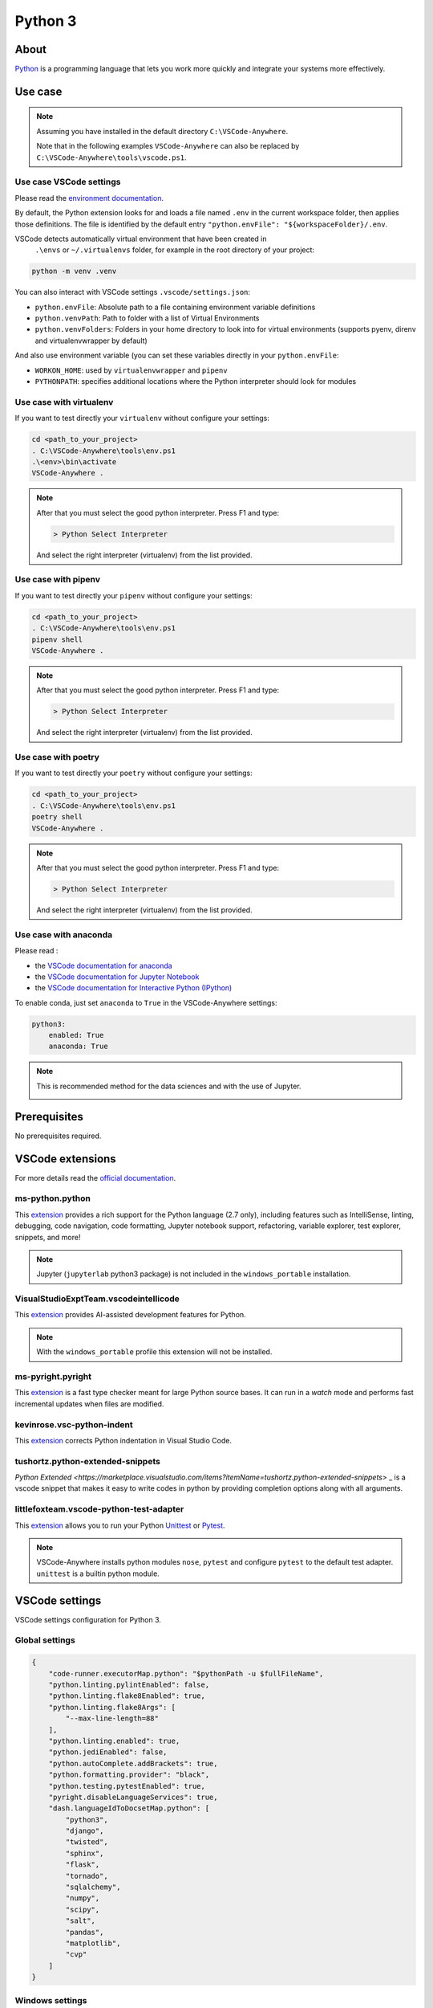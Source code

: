 .. _module_python3:

========
Python 3
========

.. image:: https://www.python.org/static/img/python-logo@2x.png
    :alt: Python
    :height: 250px

About
#####

`Python <https://www.python.org>`__ is a programming language that lets you
work more quickly and integrate your systems more effectively.

Use case
########

.. note::

    Assuming you have installed in the default directory ``C:\VSCode-Anywhere``.

    Note that in the following examples ``VSCode-Anywhere`` can also be replaced
    by ``C:\VSCode-Anywhere\tools\vscode.ps1``.

Use case VSCode settings
************************

Please read the `environment documentation <https://code.visualstudio.com/docs/python/environments>`_.

By default, the Python extension looks for and loads a file named ``.env`` in
the current workspace folder, then applies those definitions.
The file is identified by the default entry
``"python.envFile": "${workspaceFolder}/.env``.

VSCode detects automatically virtual environment that have been created in
 ``.\envs`` or ``~/.virtualenvs`` folder, for example in the root directory of
 your project:

.. code-block:: powershell

    python -m venv .venv

You can also interact with VSCode settings ``.vscode/settings.json``:

- ``python.envFile``: Absolute path to a file containing environment variable
  definitions
- ``python.venvPath``: Path to folder with a list of Virtual Environments
- ``python.venvFolders``: Folders in your home directory to look into for
  virtual environments (supports pyenv, direnv and virtualenvwrapper by
  default)

And also use environment variable (you can set these variables directly in your
``python.envFile``:

- ``WORKON_HOME``: used by ``virtualenvwrapper`` and ``pipenv``
- ``PYTHONPATH``: specifies additional locations where the Python interpreter
  should look for modules

Use case with virtualenv
*************************

If you want to test directly your ``virtualenv`` without configure your
settings:

.. code-block:: powershell

    cd <path_to_your_project>
    . C:\VSCode-Anywhere\tools\env.ps1
    .\<env>\bin\activate
    VSCode-Anywhere .

.. note::

    After that you must select the good python interpreter. Press F1 and type:

    .. code-block::

        > Python Select Interpreter

    .. image:: https://code.visualstudio.com/assets/docs/python/environments/select-interpreters-command.png
        :alt: Python Select Interpreter

    And select the right interpreter (virtualenv) from the list provided.

Use case with pipenv
********************

If you want to test directly your ``pipenv`` without configure your
settings:

.. code-block:: powershell

    cd <path_to_your_project>
    . C:\VSCode-Anywhere\tools\env.ps1
    pipenv shell
    VSCode-Anywhere .

.. note::

    After that you must select the good python interpreter. Press F1 and type:

    .. code-block::

        > Python Select Interpreter

    .. image:: https://code.visualstudio.com/assets/docs/python/environments/select-interpreters-command.png
        :alt: Python Select Interpreter

    And select the right interpreter (virtualenv) from the list provided.

Use case with poetry
********************

If you want to test directly your ``poetry`` without configure your
settings:

.. code-block:: powershell

    cd <path_to_your_project>
    . C:\VSCode-Anywhere\tools\env.ps1
    poetry shell
    VSCode-Anywhere .

.. note::

    After that you must select the good python interpreter. Press F1 and type:

    .. code-block::

        > Python Select Interpreter

    .. image:: https://code.visualstudio.com/assets/docs/python/environments/select-interpreters-command.png
        :alt: Python Select Interpreter

    And select the right interpreter (virtualenv) from the list provided.

Use case with anaconda
**********************

Please read :

- the `VSCode documentation for anaconda <https://code.visualstudio.com/docs/python/environments#_conda-environments>`_
- the `VSCode documentation for Jupyter Notebook <https://code.visualstudio.com/docs/python/jupyter-support>`_
- the `VSCode documentation for Interactive Python (IPython) <https://code.visualstudio.com/docs/python/jupyter-support-py>`_

To enable conda, just set ``anaconda`` to ``True`` in the VSCode-Anywhere
settings:

.. code-block:: yaml

    python3:
        enabled: True
        anaconda: True

.. note::

    This is recommended method for the data sciences and with the use of
    Jupyter.

    .. image:: https://code.visualstudio.com/assets/docs/python/jupyter/plot-viewer.gif
        :alt: Jupyter

Prerequisites
#############

No prerequisites required.

VSCode extensions
#################

For more details read the `official documentation <https://code.visualstudio.com/docs/languages/python>`_.

ms-python.python
****************

This `extension <https://marketplace.visualstudio.com/items?itemName=ms-python.python>`__
provides a rich support for the Python language (2.7 only), including features
such as IntelliSense, linting, debugging, code navigation, code formatting,
Jupyter notebook support, refactoring, variable explorer, test explorer,
snippets, and more!

.. image:: https://raw.githubusercontent.com/microsoft/vscode-python/master/images/ConfigureTests.gif
    :alt: Python debugger

.. note::

    Jupyter (``jupyterlab`` python3 package) is not included in the
    ``windows_portable`` installation.

VisualStudioExptTeam.vscodeintellicode
**************************************

This `extension <https://marketplace.visualstudio.com/items?itemName=VisualStudioExptTeam.vscodeintellicode>`__
provides AI-assisted development features for Python.

.. image:: https://docs.microsoft.com/en-us/visualstudio/intellicode/media/python-intellicode.gif
    :alt: Python IntelliSense

.. note::

    With the ``windows_portable`` profile this extension will not be installed.

ms-pyright.pyright
******************

This `extension <https://marketplace.visualstudio.com/items?itemName=ms-pyright.pyright>`__
is a fast type checker meant for large Python source bases. It can run in a
*watch* mode and performs fast incremental updates when files are modified.

kevinrose.vsc-python-indent
***************************

This `extension <https://marketplace.visualstudio.com/items?itemName=kevinrose.vsc-python-indent>`__
corrects Python indentation in Visual Studio Code.

.. image:: https://github.com/kbrose/vsc-python-indent/raw/master/static/demo.gif
    :alt: Python indent

tushortz.python-extended-snippets
*********************************

`Python Extended <https://marketplace.visualstudio.com/items?itemName=tushortz.python-extended-snippets>`
_ is a vscode snippet that makes it easy to write codes in python by providing
completion options along with all arguments.

.. image:: https://raw.githubusercontent.com/tushortz/vscode-Python-Extended/master/images/preview.gif
    :alt: Python Extended snippets

littlefoxteam.vscode-python-test-adapter
****************************************

This `extension <littlefoxteam.vscode-python-test-adapter>`__ allows you to run
your Python `Unittest <https://docs.python.org/3/library/unittest.html#module-unittest>`_
or `Pytest <https://docs.pytest.org/en/latest/>`__.

.. image:: https://github.com/kondratyev-nv/vscode-python-test-adapter/raw/master/img/screenshot.png
    :alt: Python tests

.. note::

    VSCode-Anywhere installs python modules ``nose``, ``pytest`` and configure
    ``pytest`` to the default test adapter. ``unittest`` is a builtin python
    module.

VSCode settings
###############

VSCode settings configuration for Python 3.

Global settings
***************

.. code-block:: json

    {
        "code-runner.executorMap.python": "$pythonPath -u $fullFileName",
        "python.linting.pylintEnabled": false,
        "python.linting.flake8Enabled": true,
        "python.linting.flake8Args": [
            "--max-line-length=88"
        ],
        "python.linting.enabled": true,
        "python.jediEnabled": false,
        "python.autoComplete.addBrackets": true,
        "python.formatting.provider": "black",
        "python.testing.pytestEnabled": true,
        "pyright.disableLanguageServices": true,
        "dash.languageIdToDocsetMap.python": [
            "python3",
            "django",
            "twisted",
            "sphinx",
            "flask",
            "tornado",
            "sqlalchemy",
            "numpy",
            "scipy",
            "salt",
            "pandas",
            "matplotlib",
            "cvp"
        ]
    }

Windows settings
****************

If the profile is set to ``windows_admin`` or ``windows_user``:

.. code-block:: json

    {
        "pyright.disableLanguageServices": true,
        "python.autoComplete.addBrackets": true,
        "python.formatting.blackPath": "C:\\VSCode-Anywhere\\apps\\scoop\\apps\\python\\current\\Scripts\\black.exe",
        "python.formatting.provider": "black",
        "python.jediEnabled": false,
        "python.linting.enabled": true,
        "python.linting.flake8Args": [
            "--max-line-length=88"
        ],
        "python.linting.flake8Enabled": true,
        "python.linting.flake8Path": "C:\\VSCode-Anywhere\\apps\\scoop\\apps\\python\\current\\Scripts\\flake8.exe",
        "python.linting.pylintEnabled": false,
        "python.pipenvPath": "C:\\VSCode-Anywhere\\apps\\scoop\\apps\\python\\current\\Scripts\\pipenv.exe",
        "python.poetryPath": "C:\\VSCode-Anywhere\\apps\\scoop\\apps\\python\\current\\Scripts\\poetry.exe",
        "python.pythonPath": "C:\\VSCode-Anywhere\\apps\\scoop\\apps\\python\\current\\python.exe",
        "python.testing.nosetestPath": "C:\\VSCode-Anywhere\\apps\\scoop\\apps\\python\\current\\Scripts\\nosetests.exe",
        "python.testing.pytestEnabled": true,
        "python.testing.pytestPath": "C:\\VSCode-Anywhere\\apps\\scoop\\apps\\python\\current\\Scripts\\pytest.exe",
        "python.workspaceSymbols.ctagsPath": "C:\\VSCode-Anywhere\\apps\\scoop\\apps\\ctags\\current\\ctags.exe",
        "code-runner.executorMap.python": "$pythonPath -u $fullFileName"
    }

If ``anaconda is set to ``True``, the followings settings will change:.

.. code-block:: json

    {
        "python.condaPath": "C:\\VSCode-Anywhere\\apps\\scoop\\apps\\anaconda3\\current\\Scripts\\conda.exe",
        "python.formatting.blackPath": "C:\\VSCode-Anywhere\\apps\\scoop\\apps\\anaconda3\\current\\Scripts\\black.exe",
        "python.linting.flake8Path": "C:\\VSCode-Anywhere\\apps\\scoop\\apps\\anaconda3\\current\\Scripts\\flake8.exe",
        "python.pipenvPath": "C:\\VSCode-Anywhere\\apps\\scoop\\apps\\anaconda3\\current\\Scripts\\pipenv.exe",
        "python.poetryPath": "C:\\VSCode-Anywhere\\apps\\scoop\\apps\\anaconda3\\current\\Scripts\\poetry.exe",
        "python.pythonPath": "C:\\VSCode-Anywhere\\apps\\scoop\\apps\\anaconda3\\current\\python.exe",
        "python.testing.nosetestPath": "C:\\VSCode-Anywhere\\apps\\scoop\\apps\\anaconda3\\current\\Scripts\\nosetests.exe",
        "python.testing.pytestPath": "C:\\VSCode-Anywhere\\apps\\scoop\\apps\\anaconda3\\current\\Scripts\\pytest.exe",
    }

If the profile is set to ``windows_portable``:

.. code-block:: json

    {
        "pyright.disableLanguageServices": true,
        "python.autoComplete.addBrackets": true,
        "python.formatting.blackPath": "C:\\VSCode-Anywhere\\apps\\scoop\\apps\\msys2\\current\\usr\\bin\\black",
        "python.formatting.provider": "black",
        "python.jediEnabled": false,
        "python.linting.enabled": true,
        "python.linting.flake8Args": [
            "--max-line-length=88"
        ],
        "python.linting.flake8Enabled": true,
        "python.linting.flake8Path": "C:\\VSCode-Anywhere\\apps\\scoop\\apps\\msys2\\current\\usr\\bin\\flake8",
        "python.linting.pylintEnabled": false,
        "python.pipenvPath": "C:\\VSCode-Anywhere\\apps\\scoop\\apps\\msys2\\current\\usr\\bin\\pipenv",
        "python.poetryPath": "C:\\VSCode-Anywhere\\apps\\scoop\\apps\\msys2\\current\\usr\\bin\\poetry",
        "python.pythonPath": "C:\\VSCode-Anywhere\\apps\\scoop\\apps\\msys2\\current\\usr\\bin\\python",
        "python.testing.nosetestPath": "C:\\VSCode-Anywhere\\apps\\scoop\\apps\\msys2\\current\\usr\\bin\\nosetests",
        "python.testing.pytestEnabled": true,
        "python.testing.pytestPath": "C:\\VSCode-Anywhere\\apps\\scoop\\apps\\msys2\\current\\usr\\bin\\pytest",
        "python.workspaceSymbols.ctagsPath": "C:\\VSCode-Anywhere\\apps\\scoop\\apps\\msys2\\current\\usr\\bin\\ctags",
        "code-runner.executorMap.python": "$pythonPath -u $fullFileName"
    }

.. note::

    Assuming you have installed in the default directory ``C:\VSCode-Anywhere``.

    All these settings replace those of ``python2`` if it is enabled in
    the settings because they share the same parameters.

Software
########

Windows software
****************

scoop
=====

- `python <https://github.com/ScoopInstaller/Main/blob/master/bucket/python.json>`__
- `ctags <https://github.com/ScoopInstaller/Main/blob/master/bucket/ctags.json>`_
- `anaconda3 <https://github.com/ScoopInstaller/Versions/blob/master/bucket/anaconda3.json>`_

msys2
=====

The following packages will be installed only if the profile is set to
``windows_portable``:

- `python <https://packages.msys2.org/package/python?repo=msys&variant=x86_64>`_
- `python3-pip <https://packages.msys2.org/package/python3-pip?repo=msys&variant=x86_64>`_
- `gcc <https://packages.msys2.org/package/gcc?repo=msys&variant=x86_64>`_
- `libcrypt-devel <https://packages.msys2.org/package/libcrypt-devel?repo=msys&variant=x86_64>`_

Docsets
#######

2 docsets will be installed:

- `Python_3 <https://github.com/Kapeli/feeds/blob/master/Python_3.xml>`__
- `PEPs <https://github.com/hashhar/dash-contrib-docset-feeds/blob/master/PEPs.xml>`__

VSCode-Anywhere
###############

Module installation
*******************

To enable this :ref:`module <modules>`:

.. code-block:: yaml

    python3:
        enabled: True

Environment
***********

Windows environment
*******************

- Default environment:

.. code-block:: yaml

    python3:
        env:
            PATH: C:\VSCode-Anywhere\apps\scoop\apps\python\current\Scripts

- The following environment will be overriden if ``anaconda`` in set to
  ``True`` in the settings:

.. code-block:: yaml

    python3:
        env:
            PATH: C:\VSCode-Anywhere\apps\scoop\apps\python\current\Scripts;C:\VSCode-Anywhere\apps\scoop\apps\anaconda3\current;C:\VSCode-Anywhere\apps\scoop\apps\anaconda3\current\Library\mingw-w64\bin;C:\VSCode-Anywhere\apps\scoop\apps\anaconda3\current\Library\usr\bin;C:\VSCode-Anywhere\apps\scoop\apps\anaconda3\current\Library\bin;C:\VSCode-Anywhere\apps\scoop\apps\anaconda3\current\Library\Scripts

.. note::

    Assuming you have installed in the default directory ``C:\VSCode-Anywhere``.

Specific module settings
************************

anaconda
========

If set to ``True``, it will install additional components for
`anaconda <https://www.anaconda.com>`_:

.. code-block:: yaml

    python3:
        enabled: True
        anaconda: True

pip
===

`pip <https://pypi.org>`_ is used to install some Python packages.

The following python packages will be installed:

- `rope <https://pypi.org/project/rope/>`_
- `black <https://pypi.org/project/black/>`_
- `autopep8 <https://pypi.org/project/autopep8/>`_
- `ptvsd <https://pypi.org/project/ptvsd/>`_
- `nose <https://pypi.org/project/nose/>`_
- `pytest <https://pypi.org/project/pytest/>`__
- `pytest-xdist <https://pypi.org/project/pytest-xdist/>`_
- `poetry <https://pypi.org/project/poetry/>`_
- `pipenv <https://pypi.org/project/pipenv/>`_
- `jupyterlab <https://pypi.org/project/pipenv/>`_

.. note::

    ``jupyterlab`` will not be installed if ``anaconda`` is set to ``True``
    (because this package is already included in ``anaconda3``) or if the
    installation profile is defined to ``windows_portable``.

.. code-block:: yaml

    python2:
        enabled: True
        pip:
            pkgs:
                rope:
                    enabled: True
                black:
                    enabled: True
                autopep8:
                    enabled: True
                ptvsd:
                    enabled: True
                nose:
                    enabled: True
                pytest:
                    enabled: True


You can also specify a specific version :

.. code-block:: yaml

    pip:
        pkgs:
            nose:
                enabled: True
                version: '== 1.3.7'
            django:
                enabled: True
                version: '>= 2.1, <= 2.2, != 2.1.10'

You can use advanced pip options:

.. code-block:: yaml+jinja

    python2:
        enabled: True
        pip:
            opts:
                global:
                    bin_env: {{ salt['grains.get']('vscode-anywhere:apps:path') | path_join('scoop', 'apps', 'python', 'current', 'Scripts', 'pip.exe') }}
                install:
                    upgrade: False
                update:
                    upgrade: True
                uninstall: {}
            pkgs:
                django:
                    enabled: True
                    version: '>= 2.1, <= 2.2, != 2.1.10'
                    opts:
                        install: {}
                        update: {}
                        uninstall: {}

pip options:

- ``pip.opts.global``: `pip options <https://docs.saltstack.com/en/latest/ref/states/all/salt.states.pip_state.html>`__
    used to install, update and delete a pip module
- ``pip.opts.install``: `pip.installed options <https://docs.saltstack.com/en/latest/ref/states/all/salt.states.pip_state.html#salt.states.pip_state.installed>`__
    used to install a pip module
- ``pip.opts.update``: `pip.installed options <https://docs.saltstack.com/en/latest/ref/states/all/salt.states.pip_state.html#salt.states.pip_state.installed>`__
    is used to update a pip module
- ``pip.opts.uninstall``: `pip.removed options <https://docs.saltstack.com/en/latest/ref/states/all/salt.states.pip_state.html#salt.states.pip_state.removed>`__
    used to delete a pip module
- ``pip.pkgs.<module_name>.opts.install``: same thing as ``pip.opts.install``
  but only apply for the target module
- ``pip.pkgs.<module_name>.opts.update``: same thing as ``pip.opts.update``
  but only apply for the target module
- ``pip.pkgs.<module_name>.opts.uninstall``: same thing as
  ``pip.opts.uninstall`` but only apply for the target module
- ``pip.pkgs.<module_name>.version``: specify the version to install
- ``pip.pkgs.<module_name>.enabled``: specify if the target module must be
  installed

.. note::

    When you specify a package version, you must respect the
    `pip syntax <https://docs.python.org/3/installing/index.html>`_.

    Also, don't add the ``name`` option because it is already set!
